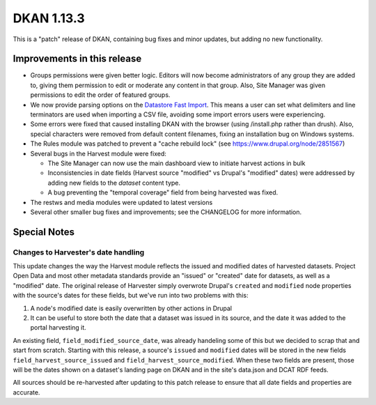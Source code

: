 DKAN 1.13.3
===========

This is a "patch" release of DKAN, containing bug fixes and minor updates, but adding no new functionality.

Improvements in this release
----------------------------

- Groups permissions were given better logic. Editors will now become administrators of any group they are added to, giving them permission to edit or moderate any content in that group. Also, Site Manager was given permissions to edit the order of featured groups.

- We now provide parsing options on the `Datastore Fast Import <http://docs.getdkan.com/en/latest/components/datastore.html#using-the-fast-import-option>`_. This means a user can set what delimiters and line terminators are used when importing a CSV file, avoiding some import errors users were experiencing.

- Some errors were fixed that caused installing DKAN with the browser (using /install.php rather than drush). Also,  special characters were removed from default content filenames, fixing an installation bug on Windows systems.

- The Rules module was patched to prevent a "cache rebuild lock" (see https://www.drupal.org/node/2851567)

- Several bugs in the Harvest module were fixed:

  - The Site Manager can now use the main dashboard view to initiate harvest actions in bulk
  - Inconsistencies in date fields (Harvest source "modified" vs Drupal's "modified" dates) were addressed by adding new fields to the *dataset* content type.
  - A bug preventing the "temporal coverage" field from being harvested was fixed.

- The restws and media modules were updated to latest versions

- Several other smaller bug fixes and improvements; see the CHANGELOG for more information.

Special Notes
-------------

Changes to Harvester's date handling
************************************

This update changes the way the Harvest module reflects the issued and modified dates of harvested datasets. Project Open Data and most other metadata standards provide an "issued" or "created" date for datasets, as well as a "modified" date. The original release of Harvester simply overwrote Drupal's ``created`` and ``modified`` node properties with the source's dates for these fields, but we've run into two problems with this:

1. A node's modified date is easily overwritten by other actions in Drupal
2. It can be useful to store both the date that a dataset was issued in its source, and the date it was added to the portal harvesting it.

An existing field, ``field_modified_source_date``, was already handeling some of this but we decided to scrap that and start from scratch. Starting with this release, a source's ``issued`` and ``modified`` dates will be stored in the new fields ``field_harvest_source_issued`` and ``field_harvest_source_modified``. When these two fields are present, those will be the dates shown on a dataset's landing page on DKAN and in the site's data.json and DCAT RDF feeds.

All sources should be re-harvested after updating to this patch release to ensure that all date fields and properties are accurate.
